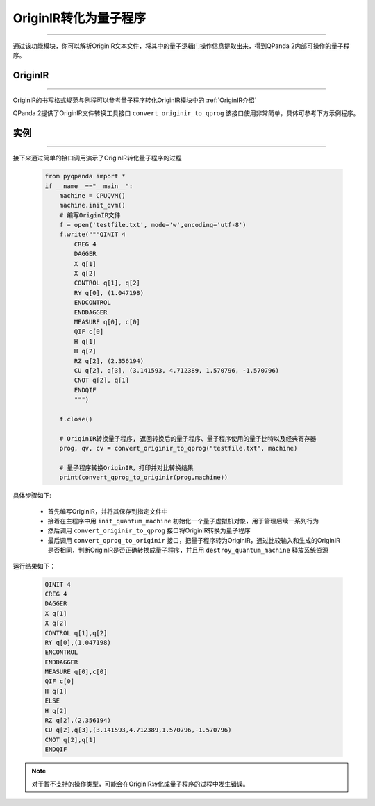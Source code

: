 OriginIR转化为量子程序
=======================
----

通过该功能模块，你可以解析OriginIR文本文件，将其中的量子逻辑门操作信息提取出来，得到QPanda 2内部可操作的量子程序。


OriginIR
>>>>>>>
----

OriginIR的书写格式规范与例程可以参考量子程序转化OriginIR模块中的 :ref:`OriginIR介绍`

QPanda 2提供了OriginIR文件转换工具接口 ``convert_originir_to_qprog`` 该接口使用非常简单，具体可参考下方示例程序。

实例
>>>>>>>
----

接下来通过简单的接口调用演示了OriginIR转化量子程序的过程

    .. code-block:: python
    
            from pyqpanda import *
            if __name__=="__main__":
                machine = CPUQVM()
                machine.init_qvm()
                # 编写OriginIR文件
                f = open('testfile.txt', mode='w',encoding='utf-8')
                f.write("""QINIT 4
                    CREG 4
                    DAGGER
                    X q[1]
                    X q[2]
                    CONTROL q[1], q[2]
                    RY q[0], (1.047198)
                    ENDCONTROL
                    ENDDAGGER
                    MEASURE q[0], c[0]
                    QIF c[0]
                    H q[1]
                    H q[2]
                    RZ q[2], (2.356194)
                    CU q[2], q[3], (3.141593, 4.712389, 1.570796, -1.570796)
                    CNOT q[2], q[1]
                    ENDQIF
                    """)

                f.close()

                # OriginIR转换量子程序, 返回转换后的量子程序、量子程序使用的量子比特以及经典寄存器
                prog, qv, cv = convert_originir_to_qprog("testfile.txt", machine)
                
                # 量子程序转换OriginIR，打印并对比转换结果
                print(convert_qprog_to_originir(prog,machine))



具体步骤如下:

 - 首先编写OriginIR，并将其保存到指定文件中
 
 - 接着在主程序中用 ``init_quantum_machine`` 初始化一个量子虚拟机对象，用于管理后续一系列行为

 - 然后调用 ``convert_originir_to_qprog`` 接口将OriginIR转换为量子程序

 - 最后调用 ``convert_qprog_to_originir`` 接口，把量子程序转为OriginIR，通过比较输入和生成的OriginIR是否相同，判断OriginIR是否正确转换成量子程序，并且用 ``destroy_quantum_machine`` 释放系统资源

运行结果如下：

    .. code-block:: c

        QINIT 4
        CREG 4
        DAGGER
        X q[1]
        X q[2]
        CONTROL q[1],q[2]
        RY q[0],(1.047198)
        ENCONTROL
        ENDDAGGER
        MEASURE q[0],c[0]
        QIF c[0]
        H q[1]
        ELSE
        H q[2]
        RZ q[2],(2.356194)
        CU q[2],q[3],(3.141593,4.712389,1.570796,-1.570796)
        CNOT q[2],q[1]
        ENDQIF
        
.. note:: 对于暂不支持的操作类型，可能会在OriginIR转化成量子程序的过程中发生错误。

